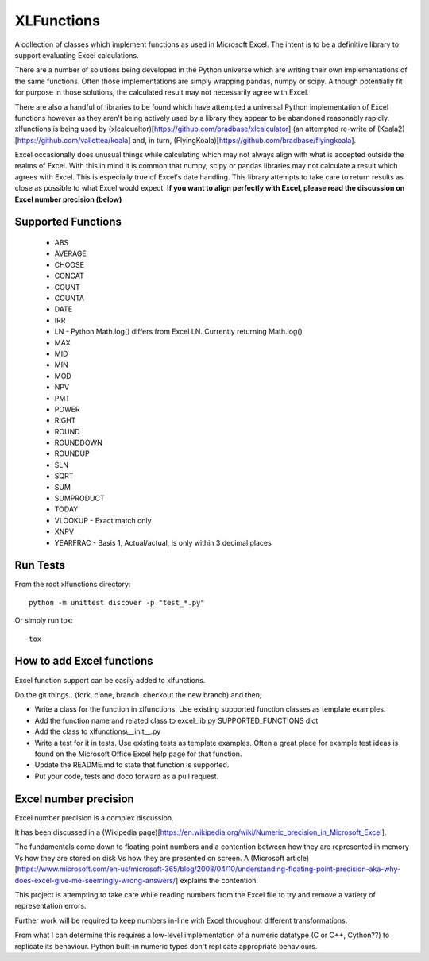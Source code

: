 ===========
XLFunctions
===========

A collection of classes which implement functions as used in Microsoft
Excel. The intent is to be a definitive library to support evaluating Excel
calculations.

There are a number of solutions being developed in the Python universe which
are writing their own implementations of the same functions. Often those
implementations are simply wrapping pandas, numpy or scipy. Although
potentially fit for purpose in those solutions, the calculated result may not
necessarily agree with Excel.

There are also a handful of libraries to be found which have attempted a
universal Python implementation of Excel functions however as they aren't
being actively used by a library they appear to be abandoned reasonably
rapidly. xlfunctions is being used by
(xlcalcualtor)[https://github.com/bradbase/xlcalculator] (an attempted
re-write of (Koala2)[https://github.com/vallettea/koala] and, in turn,
(FlyingKoala)[https://github.com/bradbase/flyingkoala].

Excel occasionally does unusual things while calculating which may not always
align with what is accepted outside the realms of Excel. With this in mind it
is common that numpy, scipy or pandas libraries may not calculate a result
which agrees with Excel. This is especially true of Excel's date
handling. This library attempts to take care to return results as close as
possible to what Excel would expect. **If you want to align perfectly with
Excel, please read the discussion on Excel number precision (below)**


Supported Functions
===================

  * ABS
  * AVERAGE
  * CHOOSE
  * CONCAT
  * COUNT
  * COUNTA
  * DATE
  * IRR
  * LN
    - Python Math.log() differs from Excel LN. Currently returning Math.log()
  * MAX
  * MID
  * MIN
  * MOD
  * NPV
  * PMT
  * POWER
  * RIGHT
  * ROUND
  * ROUNDDOWN
  * ROUNDUP
  * SLN
  * SQRT
  * SUM
  * SUMPRODUCT
  * TODAY
  * VLOOKUP
    - Exact match only
  * XNPV
  * YEARFRAC
    - Basis 1, Actual/actual, is only within 3 decimal places


Run Tests
=========

From the root xlfunctions directory::

  python -m unittest discover -p "test_*.py"

Or simply run tox::

  tox

How to add Excel functions
==========================

Excel function support can be easily added to xlfunctions.

Do the git things.. (fork, clone, branch. checkout the new branch) and then;

- Write a class for the function in xlfunctions. Use existing supported
  function classes as template examples.

- Add the function name and related class to excel_lib.py SUPPORTED_FUNCTIONS
  dict

- Add the class to xlfunctions\\\_\_init\_\_.py

- Write a test for it in tests. Use existing tests as template examples. Often
  a great place for example test ideas is found on the Microsoft Office Excel
  help page for that function.

- Update the README.md to state that function is supported.

- Put your code, tests and doco forward as a pull request.


Excel number precision
======================

Excel number precision is a complex discussion.

It has been discussed in a (Wikipedia
page)[https://en.wikipedia.org/wiki/Numeric_precision_in_Microsoft_Excel].

The fundamentals come down to floating point numbers and a contention between
how they are represented in memory Vs how they are stored on disk Vs how they
are presented on screen. A (Microsoft
article)[https://www.microsoft.com/en-us/microsoft-365/blog/2008/04/10/understanding-floating-point-precision-aka-why-does-excel-give-me-seemingly-wrong-answers/]
explains the contention.

This project is attempting to take care while reading numbers from the Excel
file to try and remove a variety of representation errors.

Further work will be required to keep numbers in-line with Excel throughout
different transformations.

From what I can determine this requires a low-level implementation of a
numeric datatype (C or C++, Cython??) to replicate its behaviour. Python
built-in numeric types don't replicate appropriate behaviours.
